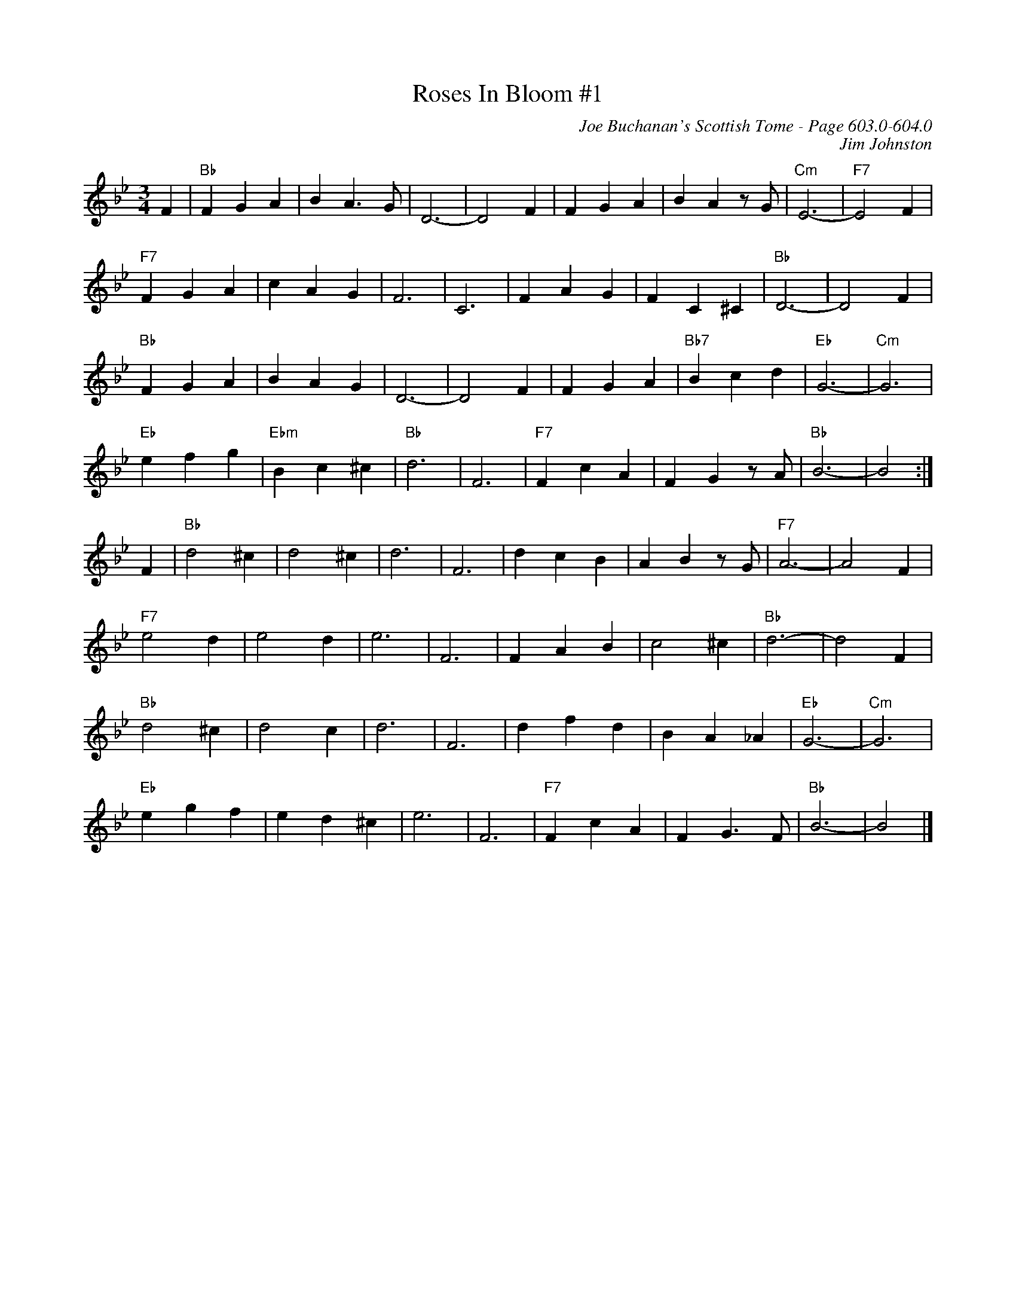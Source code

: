 X:1012
%%score ( 1 2 )
T:Roses In Bloom #1
C:Joe Buchanan's Scottish Tome - Page 603.0-604.0
I:603 0
Z:Carl Allison
C:Jim Johnston
R:Waltz
L:1/4
M:3/4
K:Bb
V:1
F | "Bb"F G A | B A>G | D3- | D2 F | F G A | B A z/ G/ | "Cm"E3- | "F7"E2 F |
"F7"F G A | c A G | F3 | C3 | F A G | F C ^C | "Bb"D3- | D2 F |
"Bb"F G A | B A G | D3- | D2 F | F G A | "Bb7"B c d | "Eb"G3- | "Cm"G3 |
"Eb"e f g | "Ebm"B c ^c | "Bb"d3 | F3 | "F7"F c A | F G z/ A/ | "Bb"B3- | B2 :|
F | "Bb"d2 ^c | d2 ^c | d3 | F3 | d c B | A B z/ G/ | "F7"A3- | A2 F |
"F7"e2 d | e2 d | e3 | F3 | F A B | c2 ^c | "Bb"d3- | d2 F |
"Bb"d2 ^c | d2 c | d3 | F3 |  d f d | B A _A | "Eb"G3- | "Cm"G3 |
"Eb"e g f | e d ^c | e3 | F3 | "F7"F c A | F G>F | "Bb"B3- | B2 |]
%%newpage
